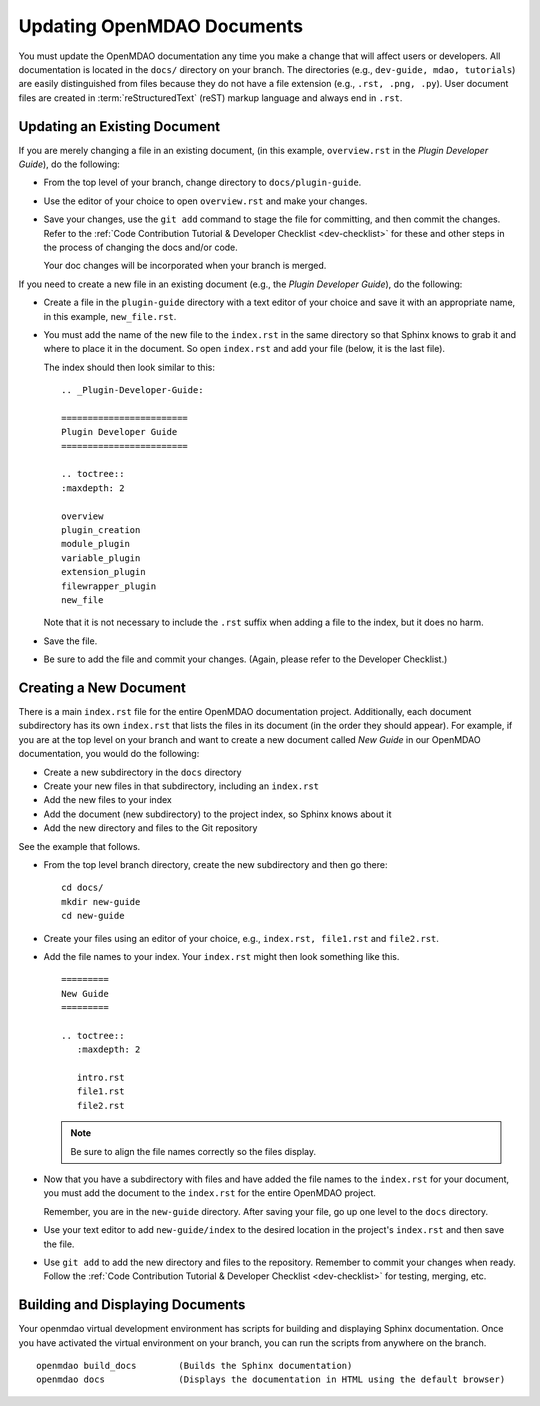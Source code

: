 .. index:: documentation; creating

Updating OpenMDAO Documents
===========================

You must update the OpenMDAO documentation any time you make a change that will affect users or
developers. All documentation is located in the ``docs/`` directory on your branch. The
directories (e.g., ``dev-guide, mdao, tutorials``) are easily distinguished from files because they
do not  have a file extension (e.g., ``.rst, .png, .py``). User document files are created in 
:term:`reStructuredText` (reST) markup language and always end in ``.rst``. 

Updating an Existing Document
-----------------------------

If you are merely changing a file in an existing document, (in this example, ``overview.rst`` in the
`Plugin Developer Guide`), do the following:

* From the top level of your branch, change directory to ``docs/plugin-guide``. 

* Use the editor of your choice to open ``overview.rst`` and make your changes. 

* Save your changes, use the ``git add`` command to stage the file for committing, and then commit
  the changes. Refer to the :ref:`Code Contribution Tutorial & Developer Checklist <dev-checklist>`
  for these and other steps in the process of changing the docs and/or code. 

  Your doc changes will be incorporated when your branch is merged.

If you need to create a new file in an existing document (e.g., the *Plugin Developer Guide*), do
the following:

* Create a file in the ``plugin-guide`` directory with a text editor of your choice and save it with
  an appropriate name, in this example, ``new_file.rst``. 

* You must add the name of the new file to the ``index.rst`` in the same directory so that Sphinx
  knows to grab it and where to place it in the document. So open ``index.rst`` and add your
  file (below, it is the last file). 
  
  The index should then look similar to this:

  ::
      
       .. _Plugin-Developer-Guide:

       ======================== 
       Plugin Developer Guide 
       ======================== 

       .. toctree::
       :maxdepth: 2
   
       overview
       plugin_creation
       module_plugin
       variable_plugin
       extension_plugin
       filewrapper_plugin
       new_file
         
        
  Note that it is not necessary to include the ``.rst`` suffix when adding a file to the index, but
  it does no harm. 

* Save the file.

* Be sure to add the file and commit your changes. (Again, please refer to the Developer Checklist.)


.. index:: documentation; creating
.. index:: documentation; updating
 
Creating a New Document
-----------------------

There is a main ``index.rst`` file for the entire OpenMDAO documentation project. Additionally,
each document subdirectory has its own ``index.rst`` that lists the files in its document (in
the order they should appear). For example, if you are at the top level on your branch and want
to create a new document called *New Guide* in our OpenMDAO documentation, you would do the
following:   

* Create a new subdirectory in the ``docs`` directory 
* Create your new files in that subdirectory, including an ``index.rst`` 
* Add the new files to your index
* Add the document (new subdirectory) to the project index, so Sphinx knows about it
* Add the new directory and files to the Git repository

See the example that follows.

* From the top level branch directory, create the new subdirectory and then go there:

  ::

    cd docs/   	
    mkdir new-guide   	
    cd new-guide

* Create your files using an editor of your choice, e.g., ``index.rst, file1.rst`` and ``file2.rst``.
	 

* Add the file names to your index. Your ``index.rst`` might then look something like this.  

  ::

     =========
     New Guide
     =========

     .. toctree::
	:maxdepth: 2

	intro.rst
	file1.rst
	file2.rst 


  .. note:: Be sure to align the file names correctly so the files display. 


* Now that you have a subdirectory with files and have added the file names to the
  ``index.rst`` for your document, you must add the document to the ``index.rst`` for the
  entire OpenMDAO project. 

  Remember, you are in the ``new-guide`` directory. After saving your file, go up one level to the
  ``docs`` directory. 

* Use your text editor to add ``new-guide/index`` to the desired location in the project's
  ``index.rst`` and then save the file. 

* Use ``git add`` to add the new directory and files to the repository. Remember to commit
  your changes when ready. Follow the :ref:`Code Contribution Tutorial & Developer Checklist
  <dev-checklist>` for testing, merging, etc.


Building and Displaying Documents
----------------------------------

Your openmdao virtual development environment has scripts for building and displaying Sphinx
documentation. Once you have activated the virtual environment on your branch, you can run the
scripts from anywhere on the branch. 

::

  openmdao build_docs        (Builds the Sphinx documentation)
  openmdao docs              (Displays the documentation in HTML using the default browser) 












